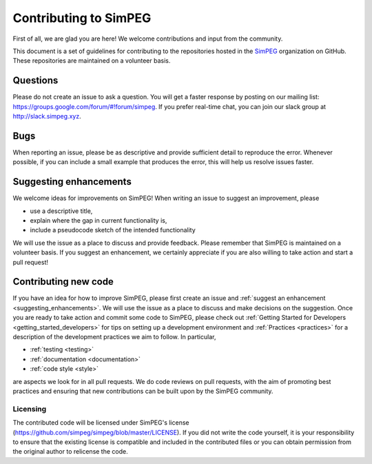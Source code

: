 .. _contributing:

Contributing to SimPEG
=======================

First of all, we are glad you are here! We welcome contributions and input
from the community.

This document is a set of guidelines for contributing to the repositories
hosted in the `SimPEG <https://github.com/simpeg>`_ organization on GitHub.
These repositories are maintained on a volunteer basis.


.. _questions:

Questions
---------

Please do not create an issue to ask a question. You will get a faster
response by posting on our mailing list:
https://groups.google.com/forum/#!forum/simpeg. If you prefer real-time chat,
you can join our slack group at http://slack.simpeg.xyz.

.. _bugs:


Bugs
----

When reporting an issue, please be as descriptive and provide sufficient
detail to reproduce the error. Whenever possible, if you can include a small
example that produces the error, this will help us resolve issues faster.


.. _suggesting_enhancements:

Suggesting enhancements
-----------------------

We welcome ideas for improvements on SimPEG! When writing an issue to suggest
an improvement, please

- use a descriptive title,
- explain where the gap in current functionality is,
- include a pseudocode sketch of the intended functionality

We will use the issue as a place to discuss and provide feedback. Please
remember that SimPEG is maintained on a volunteer basis. If you suggest an
enhancement, we certainly appreciate if you are also willing to take action
and start a pull request!


.. _contributing_new_code:

Contributing new code
---------------------

If you have an idea for how to improve SimPEG, please first create an issue
and :ref:`suggest an enhancement <suggesting_enhancements>`. We will use the
issue as a place to discuss and make decisions on the suggestion. Once you are
ready to take action and commit some code to SimPEG, please check out
:ref:`Getting Started for Developers <getting_started_developers>` for
tips on setting up a development environment and :ref:`Practices <practices>`
for a description of the development practices we aim to follow. In particular,

- :ref:`testing <testing>`
- :ref:`documentation <documentation>`
- :ref:`code style <style>`

are aspects we look for in all pull requests. We do code reviews on pull
requests, with the aim of promoting best practices and ensuring that new
contributions can be built upon by the SimPEG community.


Licensing
*********

The contributed code will be licensed under SimPEG's license
(https://github.com/simpeg/simpeg/blob/master/LICENSE). If you did not write
the code yourself, it is your responsibility to ensure that the existing
license is compatible and included in the contributed files or you can obtain
permission from the original author to relicense the code.





